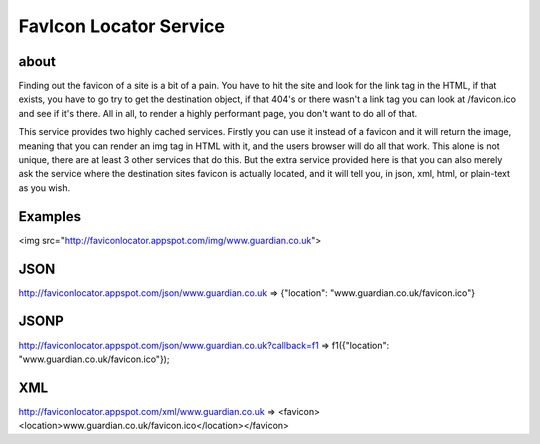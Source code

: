 FavIcon Locator Service
=======================

about
-----

Finding out the favicon of a site is a bit of a pain.  You have to hit the site and look for the link tag in the HTML, if that exists, you have to go try to get the destination object, if that 404's or there wasn't a link tag you can look at /favicon.ico and see if it's there.  All in all, to render a highly performant page, you don't want to do all of that.

This service provides two highly cached services.  Firstly you can use it instead of a favicon and it will return the image, meaning that you can render an img tag in HTML with it, and the users browser will do all that work.  This alone is not unique, there are at least 3 other services that do this.  But the extra service provided here is that you can also merely ask the service where the destination sites favicon is actually located, and it will tell you, in json, xml, html, or plain-text as you wish.

Examples
--------

<img src="http://faviconlocator.appspot.com/img/www.guardian.co.uk">

JSON
----
http://faviconlocator.appspot.com/json/www.guardian.co.uk => {"location": "www.guardian.co.uk/favicon.ico"}

JSONP
-----
http://faviconlocator.appspot.com/json/www.guardian.co.uk?callback=f1 => f1({"location": "www.guardian.co.uk/favicon.ico"});

XML
---
http://faviconlocator.appspot.com/xml/www.guardian.co.uk => <favicon><location>www.guardian.co.uk/favicon.ico</location></favicon>

